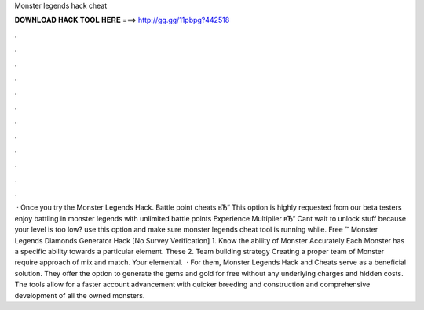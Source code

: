 Monster legends hack cheat

𝐃𝐎𝐖𝐍𝐋𝐎𝐀𝐃 𝐇𝐀𝐂𝐊 𝐓𝐎𝐎𝐋 𝐇𝐄𝐑𝐄 ===> http://gg.gg/11pbpg?442518

.

.

.

.

.

.

.

.

.

.

.

.

 · Once you try the Monster Legends Hack. Battle point cheats вЂ“ This option is highly requested from our beta testers enjoy battling in monster legends with unlimited battle points Experience Multiplier вЂ“ Cant wait to unlock stuff because your level is too low? use this option and make sure monster legends cheat tool is running while. Free ™ Monster Legends Diamonds Generator Hack [No Survey Verification] 1. Know the ability of Monster Accurately Each Monster has a specific ability towards a particular element. These 2. Team building strategy Creating a proper team of Monster require approach of mix and match. Your elemental.  · For them, Monster Legends Hack and Cheats serve as a beneficial solution. They offer the option to generate the gems and gold for free without any underlying charges and hidden costs. The tools allow for a faster account advancement with quicker breeding and construction and comprehensive development of all the owned monsters.